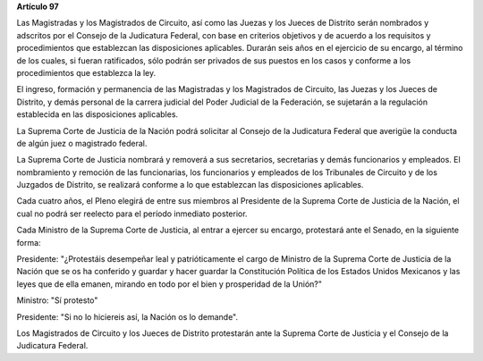 **Artículo 97**

Las Magistradas y los Magistrados de Circuito, así como las Juezas y los
Jueces de Distrito serán nombrados y adscritos por el Consejo de la
Judicatura Federal, con base en criterios objetivos y de acuerdo a los
requisitos y procedimientos que establezcan las disposiciones
aplicables. Durarán seis años en el ejercicio de su encargo, al término
de los cuales, si fueran ratificados, sólo podrán ser privados de sus
puestos en los casos y conforme a los procedimientos que establezca la
ley.

El ingreso, formación y permanencia de las Magistradas y los Magistrados
de Circuito, las Juezas y los Jueces de Distrito, y demás personal de la
carrera judicial del Poder Judicial de la Federación, se sujetarán a la
regulación establecida en las disposiciones aplicables.

La Suprema Corte de Justicia de la Nación podrá solicitar al Consejo de
la Judicatura Federal que averigüe la conducta de algún juez o
magistrado federal.

La Suprema Corte de Justicia nombrará y removerá a sus secretarios,
secretarias y demás funcionarios y empleados. El nombramiento y remoción
de las funcionarias, los funcionarios y empleados de los Tribunales de
Circuito y de los Juzgados de Distrito, se realizará conforme a lo que
establezcan las disposiciones aplicables.

Cada cuatro años, el Pleno elegirá de entre sus miembros al Presidente
de la Suprema Corte de Justicia de la Nación, el cual no podrá ser
reelecto para el período inmediato posterior.

Cada Ministro de la Suprema Corte de Justicia, al entrar a ejercer su
encargo, protestará ante el Senado, en la siguiente forma:

Presidente: "¿Protestáis desempeñar leal y patrióticamente el cargo de
Ministro de la Suprema Corte de Justicia de la Nación que se os ha
conferido y guardar y hacer guardar la Constitución Política de los
Estados Unidos Mexicanos y las leyes que de ella emanen, mirando en todo
por el bien y prosperidad de la Unión?"

Ministro: "Sí protesto"

Presidente: "Si no lo hiciereis así, la Nación os lo demande".

Los Magistrados de Circuito y los Jueces de Distrito protestarán ante la
Suprema Corte de Justicia y el Consejo de la Judicatura Federal.
